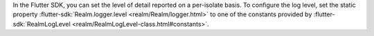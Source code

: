In the Flutter SDK, you can set the level of detail reported on a 
per-isolate basis. To configure the log level, set the static property 
:flutter-sdk:`Realm.logger.level <realm/Realm/logger.html>`
to one of the constants provided by 
:flutter-sdk:`RealmLogLevel <realm/RealmLogLevel-class.html#constants>`.
